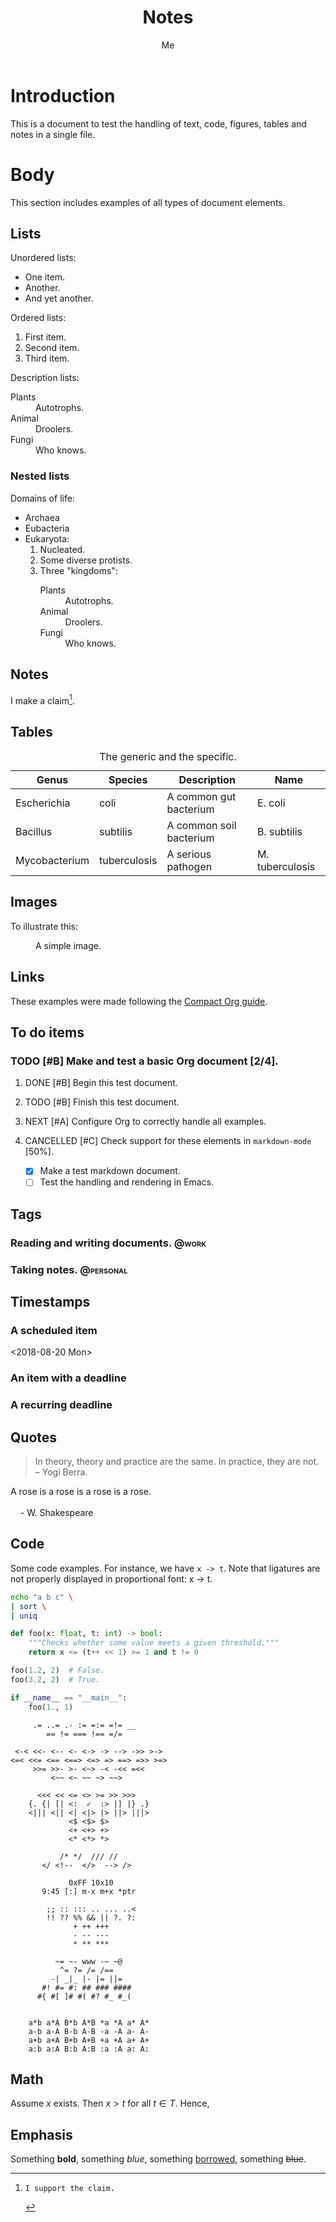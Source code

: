 #+TITLE: Notes
#+AUTHOR: Me

* Introduction

This is a document to test the handling of text, code, figures, tables and notes
in a single file.


* Body

This section includes examples of all types of document elements.

** Lists

Unordered lists:

  - One item.
  - Another.
  - And yet another.

Ordered lists:

 1. First item.
 2. Second item.
 3. Third item.

Description lists:

  - Plants :: Autotrophs.
  - Animal :: Droolers.
  - Fungi :: Who knows.

*** Nested lists

Domains of life:

  - Archaea
  - Eubacteria
  - Eukaryota:
     1. Nucleated.
     2. Some diverse protists.
     3. Three "kingdoms":
          - Plants :: Autotrophs.
          - Animal :: Droolers.
          - Fungi :: Who knows.


** Notes

I make a claim[fn:1].

[fn:1]: I support the claim.

** Tables

    #+CAPTION: The generic and the specific.
    #+NAME: tbl:generic-specific
    | Genus         | Species      | Description             | Name            |
    |---------------+--------------+-------------------------+-----------------|
    | Escherichia   | coli         | A common gut bacterium  | E. coli         |
    | Bacillus      | subtilis     | A common soil bacterium | B. subtilis     |
    | Mycobacterium | tuberculosis | A serious pathogen      | M. tuberculosis |
    |---------------+--------------+-------------------------+-----------------|
    #+TBLFM: $4='(concat (substring $1 0 1) ". " $2)

** Images

To illustrate this:

    #+CAPTION: A simple image.
    #+NAME: fig:simple-image
    [[./image.png]]

** Links

These examples were made following the [[https://orgmode.org/orgguide.pdf][Compact Org guide]].

** To do items

#+TODO: INBOX NEXT TODO | DONE
#+TODO: | CANCELLED
*** TODO [#B] Make and test a basic Org document [2/4].
**** DONE [#B] Begin this test document.
**** TODO [#B] Finish this test document.
**** NEXT [#A] Configure Org to correctly handle all examples.
**** CANCELLED [#C] Check support for these elements in ~markdown-mode~ [50%].
  - [X] Make a test markdown document.
  - [ ] Test the handling and rendering in Emacs.

** Tags

#+TAGS: { @context : @personal @work @errands }

*** Reading and writing documents.                                    :@work:
*** Taking notes.                                                 :@personal:

** Timestamps

*** A scheduled item
<2018-08-20 Mon>
*** An item with a deadline
DEADLINE: <2018-09-01 Sat>
*** A recurring deadline
    DEADLINE: <2018-10-19 Fri +1m>


** Quotes

#+BEGIN_QUOTE
In theory, theory and practice are the same. In practice, they are not. -- Yogi Berra.
#+END_QUOTE

#+BEGIN_VERSE
A rose is a rose is a rose is a rose.

    - W. Shakespeare
#+END_VERSE

** Code

Some code examples. For instance, we have =x -> t=. Note that ligatures are not
properly displayed in proportional font: x -> t.

    #+BEGIN_SRC sh
    echo "a b c" \
    | sort \
    | uniq
    #+END_SRC

    #+BEGIN_SRC python
    def foo(x: float, t: int) -> bool:
        """Checks whether some value meets a given threshold."""
        return x <= (t++ << 1) >= 1 and t != 0

    foo(1.2, 2)  # False.
    foo(3.2, 2)  # True.

    if __name__ == "__main__":
        foo(1., 1)
    #+END_SRC

    #+BEGIN_SRC
        .= ..= .- := =:= =!= __
           == != === !== =/=

    <-< <<- <-- <- <-> -> --> ->> >->
   <=< <<= <== <==> <=> => ==> =>> >=>
        >>= >>- >- <~> -< -<< =<<
            <~~ <~ ~~ ~> ~~>

         <<< << <= <> >= >> >>>
       {. {| [| <:  ✓  :> |] |} .}
       <||| <|| <| <|> |> ||> |||>
                <$ <$> $>
                <+ <+> +>
                <* <*> *>

              /* */  /// //
          </ <!--  </>  --> />

                0xFF 10x10
          9:45 [:] m-x m+x *ptr

           ;; :: ::: .. ... ..<
           !! ?? %% && || ?. ?:
                 + ++ +++
                 - -- ---
                 * ** ***

             ~= ~- www -~ ~@
              ^= ?= /= /==
            -| _|_ |- |= ||=
          #! #= #: ## ### ####
         #{ #[ ]# #( #? #_ #_(


       a*b a*A B*b A*B *a *A a* A*
       a-b a-A B-b A-B -a -A a- A-
       a+b a+A B+b A+B +a +A a+ A+
       a:b a:A B:b A:B :a :A a: A:
    #+END_SRC

** Math

Assume $x$ exists. Then $x > t$ for all $t \in T$. Hence,

\begin{equation}
\begin{aligned}
e^{i \pi} + 1 &= 0 \\
\int_0^\infty e^{-x^2} \, \mathrm{d}x &= \frac {\pi^\frac{1}{2}} {2}
\end{aligned}
\end{equation}

** Emphasis

Something *bold*, something /blue/, something _borrowed_, something +blue+.
